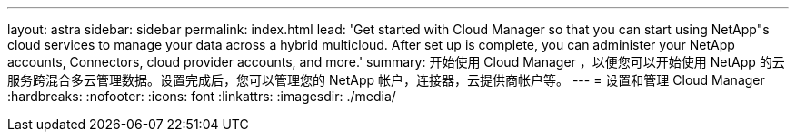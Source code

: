 ---
layout: astra 
sidebar: sidebar 
permalink: index.html 
lead: 'Get started with Cloud Manager so that you can start using NetApp"s cloud services to manage your data across a hybrid multicloud. After set up is complete, you can administer your NetApp accounts, Connectors, cloud provider accounts, and more.' 
summary: 开始使用 Cloud Manager ，以便您可以开始使用 NetApp 的云服务跨混合多云管理数据。设置完成后，您可以管理您的 NetApp 帐户，连接器，云提供商帐户等。 
---
= 设置和管理 Cloud Manager
:hardbreaks:
:nofooter: 
:icons: font
:linkattrs: 
:imagesdir: ./media/



